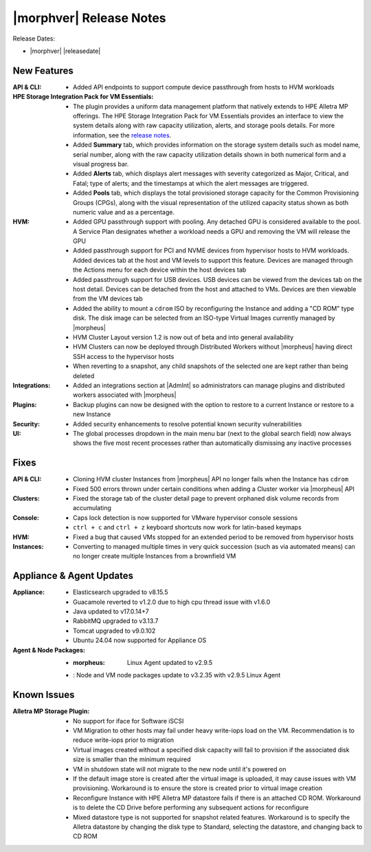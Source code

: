 .. _Release Notes:

************************
|morphver| Release Notes
************************

Release Dates:

- |morphver| |releasedate|

New Features
============

:API & CLI: - Added API endpoints to support compute device passthrough from hosts to HVM workloads
:HPE Storage Integration Pack for VM Essentials: - The plugin provides a uniform data management platform that natively extends to HPE Alletra MP offerings. The HPE Storage Integration Pack for VM Essentials provides an interface to view the system details along with raw capacity utilization, alerts, and storage pools details. For more information, see the `release notes <https://support.hpe.com/hpesc/public/docDisplay?docId=sd00006166en_us>`_.
          - Added **Summary** tab, which provides information on the storage system details such as model name, serial number, along with the raw capacity utilization details shown in both numerical form and a visual progress bar.
          - Added **Alerts** tab, which displays alert messages with severity categorized as Major, Critical, and Fatal; type of alerts; and the timestamps at which the alert messages are triggered.
          - Added **Pools** tab, which displays the total provisioned storage capacity for the Common Provisioning Groups (CPGs), along with the visual representation of the utilized capacity status shown as both numeric value and as a percentage.
:HVM: - Added GPU passthrough support with pooling. Any detached GPU is considered available to the pool. A Service Plan designates whether a workload needs a GPU and removing the VM will release the GPU
          - Added passthrough support for PCI and NVME devices from hypervisor hosts to HVM workloads. Added devices tab at the host and VM levels to support this feature. Devices are managed through the Actions menu for each device within the host devices tab
          - Added passthrough support for USB devices. USB devices can be viewed from the devices tab on the host detail. Devices can be detached from the host and attached to VMs. Devices are then viewable from the VM devices tab
          - Added the ability to mount a ``cdrom`` ISO by reconfiguring the Instance and adding a "CD ROM" type disk. The disk image can be selected from an ISO-type Virtual Images currently managed by |morpheus|
          - HVM Cluster Layout version 1.2 is now out of beta and into general availability
          - HVM Clusters can now be deployed through Distributed Workers without |morpheus| having direct SSH access to the hypervisor hosts
          - When reverting to a snapshot, any child snapshots of the selected one are kept rather than being deleted
:Integrations: - Added an integrations section at |AdmInt| so administrators can manage plugins and distributed workers associated with |morpheus|
:Plugins: - Backup plugins can now be designed with the option to restore to a current Instance or restore to a new Instance
:Security: - Added security enhancements to resolve potential known security vulnerabilities
:UI: - The global processes dropdown in the main menu bar (next to the global search field) now always shows the five most recent processes rather than automatically dismissing any inactive processes

Fixes
=====

:API & CLI: - Cloning HVM cluster Instances from |morpheus| API no longer fails when the Instance has ``cdrom``
            - Fixed 500 errors thrown under certain conditions when adding a Cluster worker via |morpheus| API
:Clusters: - Fixed the storage tab of the cluster detail page to prevent orphaned disk volume records from accumulating
:Console: - Caps lock detection is now supported for VMware hypervisor console sessions
           - ``ctrl + c`` and ``ctrl + z`` keyboard shortcuts now work for latin-based keymaps
:HVM: - Fixed a bug that caused VMs stopped for an extended period to be removed from hypervisor hosts
:Instances: - Converting to managed multiple times in very quick succession (such as via automated means) can no longer create multiple Instances from a brownfield VM

Appliance & Agent Updates
=========================

:Appliance: - Elasticsearch upgraded to v8.15.5
            - Guacamole reverted to v1.2.0 due to high cpu thread issue with v1.6.0
            - Java updated to v17.0.14+7
            - RabbitMQ upgraded to v3.13.7
            - Tomcat upgraded to v9.0.102
            - Ubuntu 24.04 now supported for Appliance OS
:Agent & Node Packages: - :morpheus: Linux Agent updated to v2.9.5
                        - : Node and VM node packages update to v3.2.35 with v2.9.5 Linux Agent

Known Issues
============

:Alletra MP Storage Plugin: - No support for iface for Software iSCSI
                            - VM Migration to other hosts may fail under heavy write-iops load on the VM. Recommendation is to reduce write-iops prior to migration
                            - Virtual images created without a specified disk capacity will fail to provision if the associated disk size is smaller than the minimum required
                            - VM in shutdown state will not migrate to the new node until it's powered on
                            - If the default image store is created after the virtual image is uploaded, it may cause issues with VM provisioning. Workaround is to ensure the store is created prior to virtual image creation
                            - Reconfigure Instance with HPE Alletra MP datastore fails if there is an attached CD ROM. Workaround is to delete the CD Drive before performing any subsequent actions for reconfigure
                            - Mixed datastore type is not supported for snapshot related features. Workaround is to specify the Alletra datastore by changing the disk type to Standard, selecting the datastore, and changing back to CD ROM
